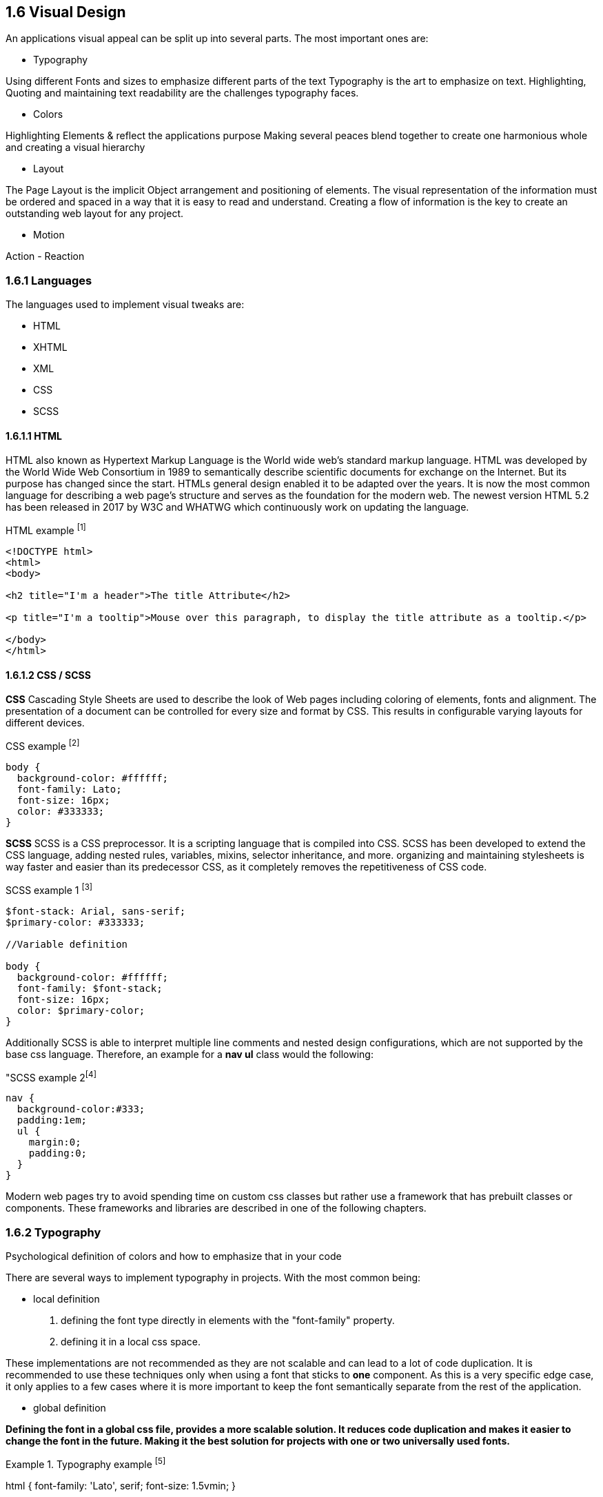 
== 1.6 Visual Design

An applications visual appeal can be split up into several parts. The most important ones are:

- Typography

Using different Fonts and sizes to emphasize different parts of the text 
Typography is the art to emphasize on text. Highlighting, Quoting and maintaining text readability are the challenges typography faces.

- Colors

Highlighting Elements & reflect the applications purpose
Making several peaces blend together to create one harmonious whole and creating a visual hierarchy 

- Layout

The Page Layout is the implicit Object arrangement and positioning of elements. The visual representation of the information must be ordered and spaced in a way that it is easy to read and understand. Creating a flow of information is the key to create an outstanding web layout for any project.

- Motion

Action - Reaction

=== 1.6.1 Languages

The languages used to implement visual tweaks are:

- HTML
- XHTML
- XML
- CSS
- SCSS

<<<

==== 1.6.1.1 HTML

HTML also known as Hypertext Markup Language is the World wide web's standard markup language. HTML was developed by the World Wide Web Consortium in 1989 to semantically describe scientific documents for exchange on the Internet. But its purpose has changed since the start. HTMLs general design enabled it to be adapted over the years. It is now the most common language for describing a web page's structure and serves as the foundation for the modern web.
The newest version HTML 5.2 has been released in 2017 by W3C and WHATWG which continuously work on updating the language.

[source,html,title="HTML example ^[1]^"]
----
<!DOCTYPE html>
<html>
<body>

<h2 title="I'm a header">The title Attribute</h2>

<p title="I'm a tooltip">Mouse over this paragraph, to display the title attribute as a tooltip.</p>

</body>
</html>
----

<<<
    
==== 1.6.1.2 CSS / SCSS

**CSS**
Cascading Style Sheets are used to describe the look of Web pages including coloring of elements, fonts and alignment. The presentation of a document can be controlled for every size and format by CSS. This results in configurable varying layouts for different devices.

[source,css,title="CSS example ^[2]^"]
----
body {
  background-color: #ffffff;
  font-family: Lato;
  font-size: 16px;
  color: #333333;
}

----


**SCSS**
SCSS is a CSS preprocessor. It is a scripting language that is compiled into CSS. SCSS has been developed to extend the CSS language, adding nested rules, variables, mixins, selector inheritance, and more. organizing and maintaining stylesheets is way faster and easier than its predecessor CSS, as it completely removes the repetitiveness of CSS code.


[source,scss,title="SCSS example 1 ^[3]^"]
----
$font-stack: Arial, sans-serif;     
$primary-color: #333333;

//Variable definition

body {
  background-color: #ffffff;
  font-family: $font-stack;
  font-size: 16px;
  color: $primary-color;
}
----

<<<
  
Additionally SCSS is able to interpret multiple line comments and nested design configurations, which are not supported by the base css language.
Therefore, an example for a **nav ul** class would the following:

[source,scss,title="SCSS example 2^[4]^]
----
nav {
  background-color:#333;
  padding:1em;
  ul {
    margin:0;
    padding:0;
  }
}
----

Modern web pages try to avoid spending time on custom css classes but rather use a framework that has prebuilt classes or components. These frameworks and libraries are described in one of the following chapters.


<<<

=== 1.6.2 Typography
Psychological definition of colors and how to emphasize that in your code

There are several ways to implement typography in projects. 
With the most common being:

- local definition 

1. defining the font type directly in elements with the "font-family" property.
2. defining it in a local css space.

These implementations are not recommended as they are not scalable and can lead to a lot of code duplication.
It is recommended to use these techniques only when using a font that sticks to **one** component.
As this is a very specific edge case, it only applies to a few cases where it is more important to keep the font semantically separate from the rest of the application.


- global definition

*Defining the font in a global css file, provides a more scalable solution. It reduces code duplication and makes it easier to change the font in the future. Making it the best solution for projects with one or two universally used fonts.*

[source,css,title="Typography example ^[5]^"]
====
html {
    font-family: 'Lato', serif;
    font-size: 1.5vmin;
}
==== 

The actual consideration of the fonts is its own expertise. But there are some general rules that are applicable most of the time, and should be considered when choosing a font for an element.

Firstly, applications that try to provide an easy usability should consider to include as little text as possible. Intuition cannot be created through fonts and text. 

While phrases written in Capital letters can be utilized to highlight important information, it is way harder to read than a combination of upper and lower case letters. As an example, the phrase **"HELLO WORLD"** can be also written in the more readable form of **"Hello world"**. 

Additionally, the text-color should be chosen to be in contrast with its background. The general rule of thumb is to chose an 80% contrasting color, to avoid the text from being too hard to read.

Readability can also be improved by choosing a text size and its typeface that appears to by really crisp on screen.  For that purpose, 
Alan Cooper,
Robert Reimann and
David Cronin recommend to use a font size of 10px or higher as well as a font family that is equally readable as Tahoma or Verdana.


<<<
